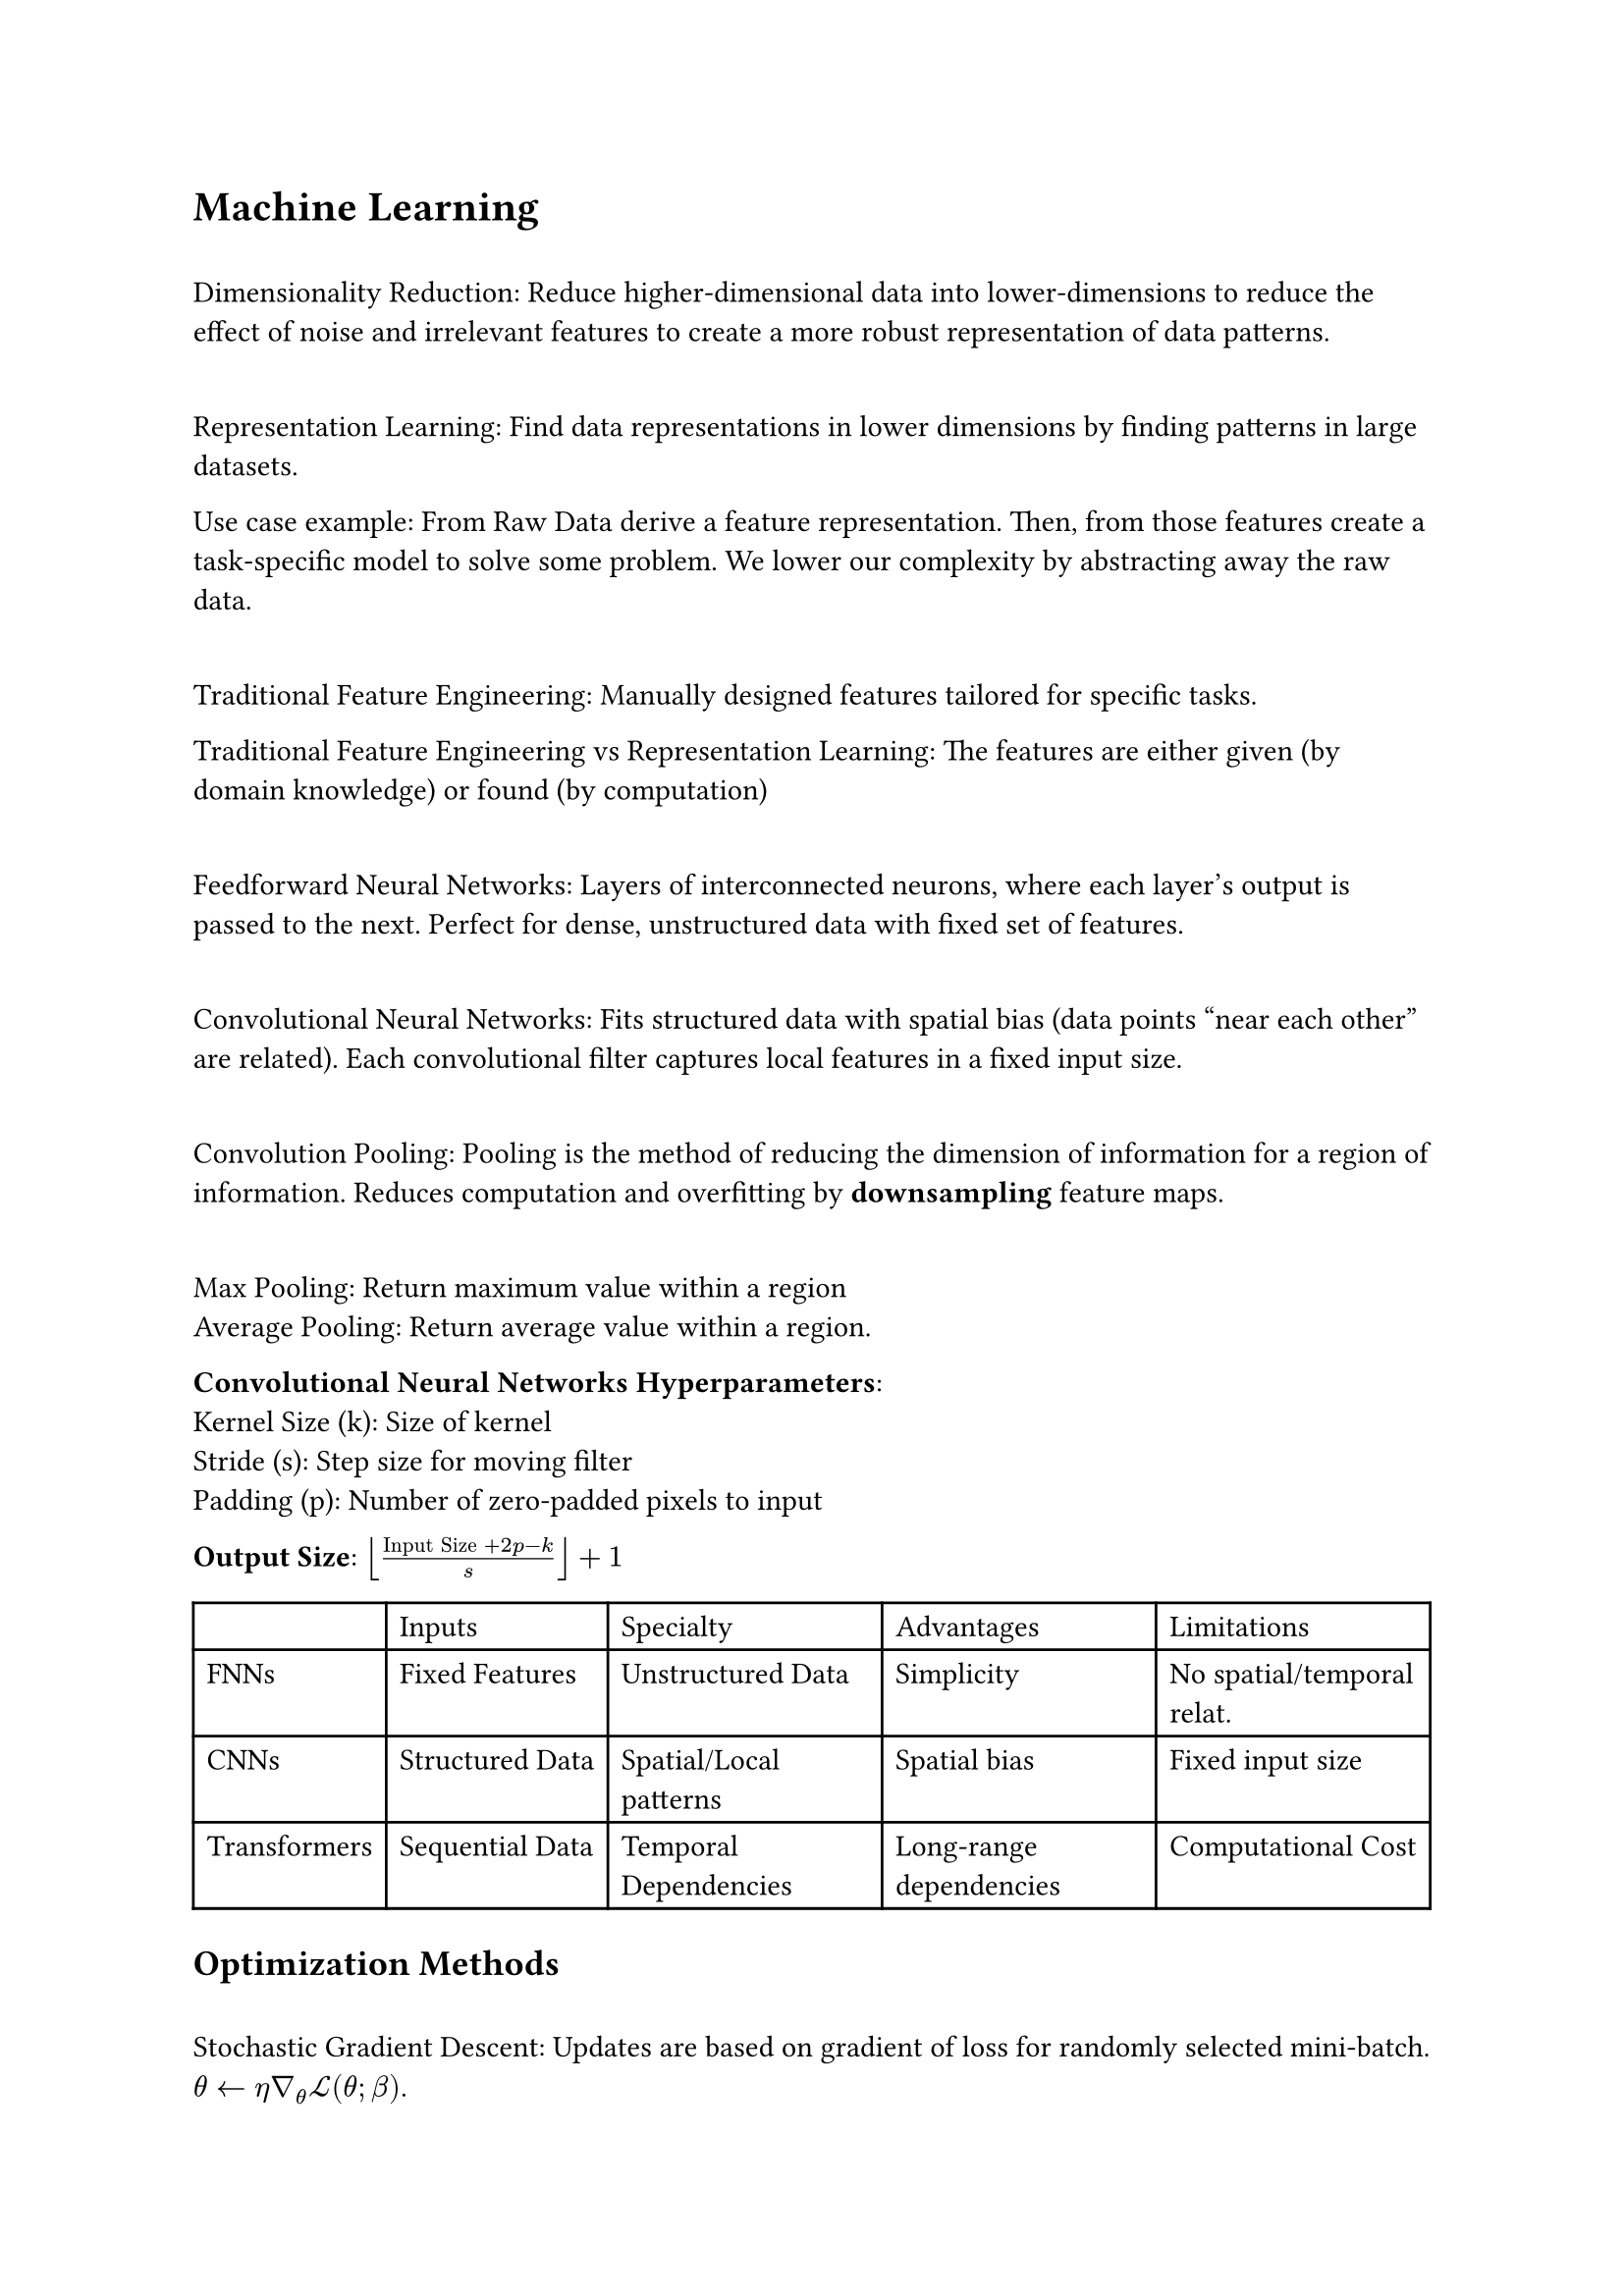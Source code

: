= Machine Learning

\ Dimensionality Reduction: Reduce higher-dimensional data into lower-dimensions to reduce the effect of noise and irrelevant features to create a more robust representation of data patterns.

\ Representation Learning: Find data representations in lower dimensions by finding patterns in large datasets. 

Use case example: From Raw Data derive a feature representation. Then, from those features create a task-specific model to solve some problem. We lower our complexity by abstracting away the raw data.

\ Traditional Feature Engineering: Manually designed features tailored for specific tasks.

Traditional Feature Engineering vs Representation Learning: The features are either given (by domain knowledge) or found (by computation)

\ Feedforward Neural Networks: Layers of interconnected neurons, where each layer's output is passed to the next. Perfect for dense, unstructured data with fixed set of features.

\ Convolutional Neural Networks: Fits structured data with spatial bias (data points "near each other" are related). Each convolutional filter captures local features in a fixed input size. 

\ Convolution Pooling: Pooling is the method of reducing the dimension of information for a region of information. Reduces computation and overfitting by *downsampling* feature maps. 

\ Max Pooling: Return maximum value within a region
\ Average Pooling: Return average value within a region.

*Convolutional Neural Networks Hyperparameters*:
\ Kernel Size (k): Size of kernel
\ Stride (s): Step size for moving filter
\ Padding (p): Number of zero-padded pixels to input

*Output Size*: $floor(("Input Size" + 2p  - k)/s) + 1$

#table(
  columns: 5,
  table.header([],[Inputs], [Specialty], [Advantages], [Limitations]),
  [FNNs], [Fixed Features], [Unstructured Data], [Simplicity], [No spatial/temporal relat.],
  [CNNs], [Structured Data], [Spatial/Local patterns], [Spatial bias], [Fixed input size],
  [Transformers], [Sequential Data], [Temporal Dependencies], [Long-range dependencies], [Computational Cost]
)

== Optimization Methods
\ Stochastic Gradient Descent: Updates are based on gradient of loss for randomly selected mini-batch. $theta arrow.l eta gradient_theta cal(L)(theta; beta)$.

\ Momentum: Gradient Descent + considers past gradients to find smooth updates and prevent oscillations.

$v_t = beta v_(t-1) + (1 - beta) gradient_theta cal(L) theta$
$theta arrow.l theta - eta v_t$

\ Adam Optimizer: Combines momentum with adaptic learning rates for parameters. Best for sparse data.

$m_t = beta_1 m_(t-1) + (1 - beta_1) gradient_theta cal(L) theta$
$v_t = beta_2 v_(t-1) + (1 - beta_2) (gradient_theta cal(L) theta)^2$
$theta arrow.l theta - eta m_t/(sqrt(v_t) + epsilon)$

\ AdamW Optimizer: Adam but with a weight regularization term. Best for large models (improves generalization through weight regularization term)
$theta arrow.l theta - eta (m_t/(sqrt(v_t) + epsilon) + lambda theta)$

== Normalization

\ Batch Normalization: Normalize input across inputs in batch to generalize inputs

$accent(x_i, hat) = (x_i - mu_B)/(sqrt(sigma^2_B + epsilon))$ $y_i = gamma accent(x_i, hat) + Beta$

$mu_B, sigma_B$ are batch mean and variance, and the others are learnable parameters.

\ Layer Normalization: Normalize across features (within one sample, normalize features) to improve sequential model performance.

$accent(x_j, hat) = (x_j - mu_L)/(sqrt(sigma^2_L + epsilon))$ $y_j = gamma accent(x_j, hat) + Beta$

$mu_B, sigma_B$ are sample mean and variance.